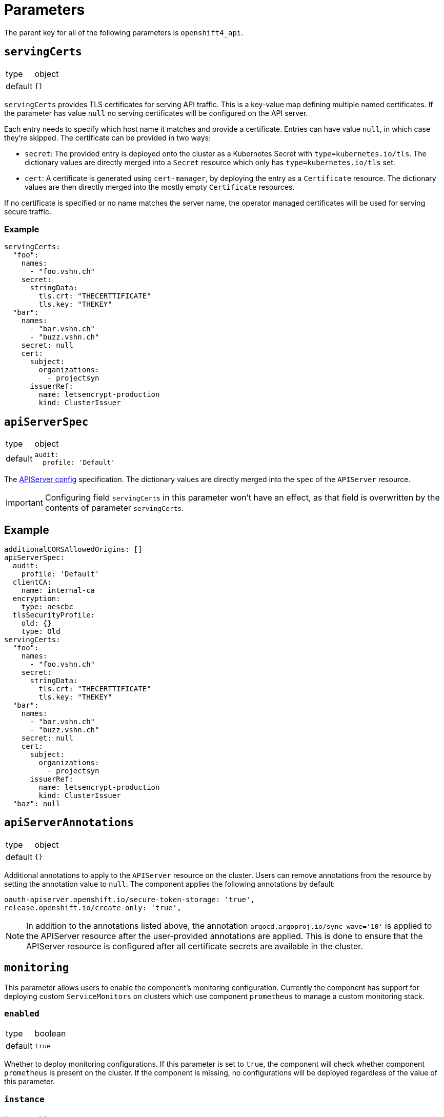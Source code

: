 = Parameters

The parent key for all of the following parameters is `openshift4_api`.

== `servingCerts`

[horizontal]
type:: object
default:: `{}`

`servingCerts` provides TLS certificates for serving API traffic.
This is a key-value map defining multiple named certificates.
If the parameter has value `null` no serving certificates will be configured on the API server.

Each entry needs to specify which host name it matches and provide a certificate.
Entries can have value `null`, in which case they're skipped.
The certificate can be provided in two ways:

* `secret`: The provided entry is deployed onto the cluster as a Kubernetes Secret with `type=kubernetes.io/tls`.
The dictionary values are directly merged into a `Secret` resource which only has `type=kubernetes.io/tls` set.
* `cert`: A certificate is generated using `cert-manager`, by deploying the entry as a `Certificate` resource.
The dictionary values are then directly merged into the mostly empty `Certificate` resources.

If no certificate is specified or no name matches the server name, the operator managed certificates will be used for serving secure traffic.



=== Example

[source,yaml]
----
servingCerts:
  "foo":
    names:
      - "foo.vshn.ch"
    secret:
      stringData:
        tls.crt: "THECERTTIFICATE"
        tls.key: "THEKEY"
  "bar":
    names:
      - "bar.vshn.ch"
      - "buzz.vshn.ch"
    secret: null
    cert:
      subject:
        organizations:
          - projectsyn
      issuerRef:
        name: letsencrypt-production
        kind: ClusterIssuer
----



== `apiServerSpec`

[horizontal]
type:: object
default::
+
[source,yaml]
----
audit:
  profile: 'Default'
----

The https://docs.openshift.com/container-platform/latest/rest_api/config_apis/apiserver-config-openshift-io-v1.html[APIServer config] specification.
The dictionary values are directly merged into the `spec` of the `APIServer` resource.

IMPORTANT: Configuring field `servingCerts` in this parameter won't have an effect, as that field is overwritten by the contents of parameter `servingCerts`.


== Example

[source,yaml]
----
additionalCORSAllowedOrigins: []
apiServerSpec:
  audit:
    profile: 'Default'
  clientCA:
    name: internal-ca
  encryption:
    type: aescbc
  tlsSecurityProfile:
    old: {}
    type: Old
servingCerts:
  "foo":
    names:
      - "foo.vshn.ch"
    secret:
      stringData:
        tls.crt: "THECERTTIFICATE"
        tls.key: "THEKEY"
  "bar":
    names:
      - "bar.vshn.ch"
      - "buzz.vshn.ch"
    secret: null
    cert:
      subject:
        organizations:
          - projectsyn
      issuerRef:
        name: letsencrypt-production
        kind: ClusterIssuer
  "baz": null
----

== `apiServerAnnotations`

[horizontal]
type:: object
default:: `{}`

Additional annotations to apply to the `APIServer` resource on the cluster.
Users can remove annotations from the resource by setting the annotation value to `null`.
The component applies the following annotations by default:

[source,yaml]
----
oauth-apiserver.openshift.io/secure-token-storage: 'true',
release.openshift.io/create-only: 'true',
----

[NOTE]
====
In addition to the annotations listed above, the annotation `argocd.argoproj.io/sync-wave='10'` is applied to the APIServer resource after the user-provided annotations are applied.
This is done to ensure that the APIServer resource is configured after all certificate secrets are available in  the cluster.
====

== `monitoring`

This parameter allows users to enable the component's monitoring configuration.
Currently the component has support for deploying custom `ServiceMonitors` on clusters which use component `prometheus` to manage a custom monitoring stack.

=== `enabled`

[horizontal]
type:: boolean
default:: `true`

Whether to deploy monitoring configurations.
If this parameter is set to `true`, the component will check whether component `prometheus` is present on the cluster.
If the component is missing, no configurations will be deployed regardless of the value of this parameter.

=== `instance`

[horizontal]
type:: string
default:: `null`

This parameter can be used to indicate which custom Prometheus instance should pick up the configurations managed by the component.

If the parameter is set to the empty string, the default instance configured for component `prometheus` will be used.
